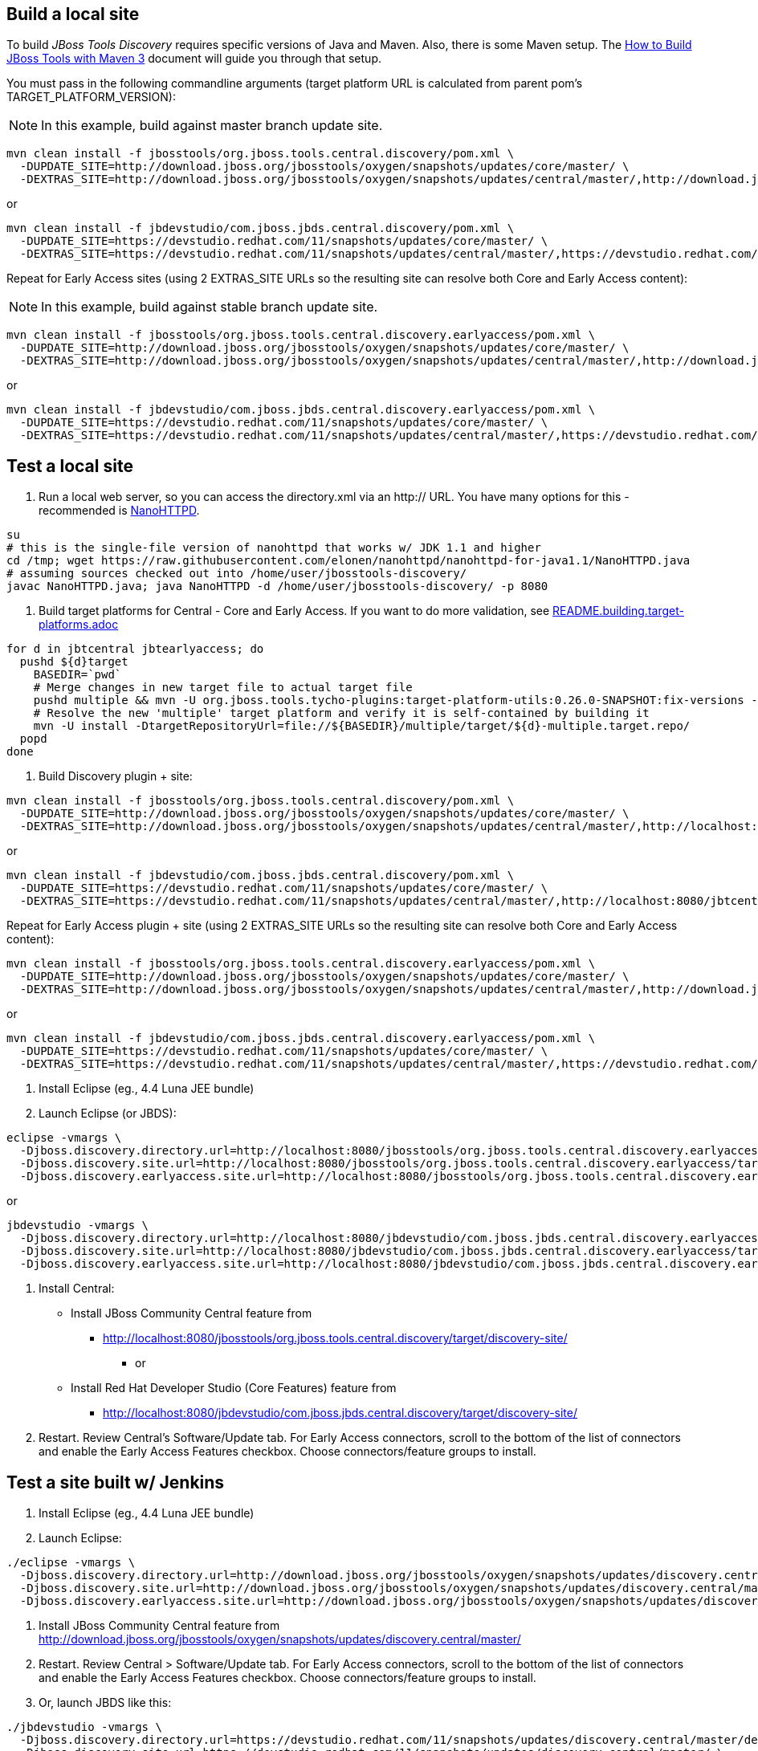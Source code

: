 ## Build a local site

To build _JBoss Tools Discovery_ requires specific versions of Java and
Maven. Also, there is some Maven setup. The https://community.jboss.org/wiki/HowToBuildJBossToolsWithMaven3[How to Build JBoss Tools with Maven 3]
document will guide you through that setup.

You must pass in the following commandline arguments (target platform URL is calculated from parent pom's TARGET_PLATFORM_VERSION):

[NOTE]
====
In this example, build against master branch update site.
====

[source,bash]
----
mvn clean install -f jbosstools/org.jboss.tools.central.discovery/pom.xml \
  -DUPDATE_SITE=http://download.jboss.org/jbosstools/oxygen/snapshots/updates/core/master/ \
  -DEXTRAS_SITE=http://download.jboss.org/jbosstools/oxygen/snapshots/updates/central/master/,http://download.jboss.org/jbosstools/targetplatforms/jbtcentraltarget/4.62.0.*/REPO/
----

or

[source,bash]
----
mvn clean install -f jbdevstudio/com.jboss.jbds.central.discovery/pom.xml \
  -DUPDATE_SITE=https://devstudio.redhat.com/11/snapshots/updates/core/master/ \
  -DEXTRAS_SITE=https://devstudio.redhat.com/11/snapshots/updates/central/master/,https://devstudio.redhat.com/targetplatforms/jbtcentraltarget/4.62.0.*/REPO/
----

Repeat for Early Access sites (using 2 EXTRAS_SITE URLs so the resulting site can resolve both Core and Early Access content):

[NOTE]
====
In this example, build against stable branch update site.
====

[source,bash]
----
mvn clean install -f jbosstools/org.jboss.tools.central.discovery.earlyaccess/pom.xml \
  -DUPDATE_SITE=http://download.jboss.org/jbosstools/oxygen/snapshots/updates/core/master/ \
  -DEXTRAS_SITE=http://download.jboss.org/jbosstools/oxygen/snapshots/updates/central/master/,http://download.jboss.org/jbosstools/targetplatforms/jbtcentraltarget/4.62.0.*/REPO/,http://download.jboss.org/jbosstools/oxygen/snapshots/updates/earlyaccess/master/,http://download.jboss.org/jbosstools/targetplatforms/jbtearlyaccesstarget/4.62.0.*/REPO/
----

or

[source,bash]
----
mvn clean install -f jbdevstudio/com.jboss.jbds.central.discovery.earlyaccess/pom.xml \
  -DUPDATE_SITE=https://devstudio.redhat.com/11/snapshots/updates/core/master/ \
  -DEXTRAS_SITE=https://devstudio.redhat.com/11/snapshots/updates/central/master/,https://devstudio.redhat.com/targetplatforms/jbtcentraltarget/4.62.0.*/REPO/,https://devstudio.redhat.com/11/snapshots/updates/earlyaccess/master/,https://devstudio.redhat.com/targetplatforms/jbtearlyaccesstarget/4.62.0.*/REPO/
----

## Test a local site

0. Run a local web server, so you can access the directory.xml via an http:// URL. You have many options for this - recommended is https://raw.githubusercontent.com/elonen/nanohttpd/nanohttpd-for-java1.1/NanoHTTPD.java[NanoHTTPD].

[source,bash]
----
su
# this is the single-file version of nanohttpd that works w/ JDK 1.1 and higher
cd /tmp; wget https://raw.githubusercontent.com/elonen/nanohttpd/nanohttpd-for-java1.1/NanoHTTPD.java
# assuming sources checked out into /home/user/jbosstools-discovery/
javac NanoHTTPD.java; java NanoHTTPD -d /home/user/jbosstools-discovery/ -p 8080
----

1. Build target platforms for Central - Core and Early Access. If you want to do more validation, see link:README.building.target-platforms.adoc[]

[source,bash]
----
for d in jbtcentral jbtearlyaccess; do
  pushd ${d}target
    BASEDIR=`pwd`
    # Merge changes in new target file to actual target file
    pushd multiple && mvn -U org.jboss.tools.tycho-plugins:target-platform-utils:0.26.0-SNAPSHOT:fix-versions -DtargetFile=${d}-multiple.target && rm -f ${d}-multiple.target ${d}-multiple.target_update_hints.txt && mv -f ${d}-multiple.target_fixedVersion.target ${d}-multiple.target && popd
    # Resolve the new 'multiple' target platform and verify it is self-contained by building it
    mvn -U install -DtargetRepositoryUrl=file://${BASEDIR}/multiple/target/${d}-multiple.target.repo/
  popd
done
----

2. Build Discovery plugin + site:

[source,bash]
----
mvn clean install -f jbosstools/org.jboss.tools.central.discovery/pom.xml \
  -DUPDATE_SITE=http://download.jboss.org/jbosstools/oxygen/snapshots/updates/core/master/ \
  -DEXTRAS_SITE=http://download.jboss.org/jbosstools/oxygen/snapshots/updates/central/master/,http://localhost:8080/jbtcentraltarget/multiple/target/jbtcentral-multiple.target.repo/
----

or

[source,bash]
----
mvn clean install -f jbdevstudio/com.jboss.jbds.central.discovery/pom.xml \
  -DUPDATE_SITE=https://devstudio.redhat.com/11/snapshots/updates/core/master/ \
  -DEXTRAS_SITE=https://devstudio.redhat.com/11/snapshots/updates/central/master/,http://localhost:8080/jbtcentraltarget/multiple/target/jbtcentral-multiple.target.repo/
----

Repeat for Early Access plugin + site (using 2 EXTRAS_SITE URLs so the resulting site can resolve both Core and Early Access content):

[source,bash]
----
mvn clean install -f jbosstools/org.jboss.tools.central.discovery.earlyaccess/pom.xml \
  -DUPDATE_SITE=http://download.jboss.org/jbosstools/oxygen/snapshots/updates/core/master/ \
  -DEXTRAS_SITE=http://download.jboss.org/jbosstools/oxygen/snapshots/updates/central/master/,http://download.jboss.org/jbosstools/oxygen/snapshots/updates/earlyaccess/master/,http://localhost:8080/jbtcentraltarget/multiple/target/jbtcentral-multiple.target.repo/,http://localhost:8080/jbtearlyaccesstarget/multiple/target/jbtearlyaccess-multiple.target.repo/
----

or

[source,bash]
----
mvn clean install -f jbdevstudio/com.jboss.jbds.central.discovery.earlyaccess/pom.xml \
  -DUPDATE_SITE=https://devstudio.redhat.com/11/snapshots/updates/core/master/ \
  -DEXTRAS_SITE=https://devstudio.redhat.com/11/snapshots/updates/central/master/,https://devstudio.redhat.com/11/snapshots/updates/earlyaccess/master/,http://localhost:8080/jbtcentraltarget/multiple/target/jbtcentral-multiple.target.repo/,http://localhost:8080/jbtearlyaccesstarget/multiple/target/jbtearlyaccess-multiple.target.repo/
----

3. Install Eclipse (eg., 4.4 Luna JEE bundle)

4. Launch Eclipse (or JBDS):

[source,bash]
----
eclipse -vmargs \
  -Djboss.discovery.directory.url=http://localhost:8080/jbosstools/org.jboss.tools.central.discovery.earlyaccess/target/discovery-site/jbosstools-directory.xml \
  -Djboss.discovery.site.url=http://localhost:8080/jbosstools/org.jboss.tools.central.discovery.earlyaccess/target/discovery-site/ \
  -Djboss.discovery.earlyaccess.site.url=http://localhost:8080/jbosstools/org.jboss.tools.central.discovery.earlyaccess/target/discovery-site/
----

or

[source,bash]
----
jbdevstudio -vmargs \
  -Djboss.discovery.directory.url=http://localhost:8080/jbdevstudio/com.jboss.jbds.central.discovery.earlyaccess/target/discovery-site/devstudio-directory.xml \
  -Djboss.discovery.site.url=http://localhost:8080/jbdevstudio/com.jboss.jbds.central.discovery.earlyaccess/target/discovery-site/ \
  -Djboss.discovery.earlyaccess.site.url=http://localhost:8080/jbdevstudio/com.jboss.jbds.central.discovery.earlyaccess/target/discovery-site/
----

5. Install Central:

* Install JBoss Community Central feature from
** http://localhost:8080/jbosstools/org.jboss.tools.central.discovery/target/discovery-site/
*** or
* Install Red Hat Developer Studio (Core Features) feature from
** http://localhost:8080/jbdevstudio/com.jboss.jbds.central.discovery/target/discovery-site/

6. Restart. Review Central's Software/Update tab. For Early Access connectors, scroll to the bottom of the list of connectors and enable the Early Access Features checkbox. Choose connectors/feature groups to install.


## Test a site built w/ Jenkins

1. Install Eclipse (eg., 4.4 Luna JEE bundle)

2. Launch Eclipse:

[source,bash]
----
./eclipse -vmargs \
  -Djboss.discovery.directory.url=http://download.jboss.org/jbosstools/oxygen/snapshots/updates/discovery.central/master/jbosstools-directory.xml \
  -Djboss.discovery.site.url=http://download.jboss.org/jbosstools/oxygen/snapshots/updates/discovery.central/master/ \
  -Djboss.discovery.earlyaccess.site.url=http://download.jboss.org/jbosstools/oxygen/snapshots/updates/discovery.earlyaccess/master/
----

3. Install JBoss Community Central feature from http://download.jboss.org/jbosstools/oxygen/snapshots/updates/discovery.central/master/

4. Restart. Review Central > Software/Update tab. For Early Access connectors, scroll to the bottom of the list of connectors and enable the Early Access Features checkbox. Choose connectors/feature groups to install.

5. Or, launch JBDS like this:

[source,bash]
----
./jbdevstudio -vmargs \
  -Djboss.discovery.directory.url=https://devstudio.redhat.com/11/snapshots/updates/discovery.central/master/devstudio-directory.xml \
  -Djboss.discovery.site.url=https://devstudio.redhat.com/11/snapshots/updates/discovery.central/master/ \
  -Djboss.discovery.earlyaccess.site.url=https://devstudio.redhat.com/11/snapshots/updates/discovery.earlyaccess/master/
----

Instead of the latest master build, you can also point Eclipse / JBDS at more stable Central sites:

* The current released milestone URLs for JBT/JBDS are:

** http://download.jboss.org/jbosstools/oxygen/development/updates/discovery.central/4.5.0.*/jbosstools-directory.xml
** https://devstudio.redhat.com/11/development/updates/discovery.central/11.0.0.*/devstudio-directory.xml

* The staging URLs are:

** http://download.jboss.org/jbosstools/oxygen/staging/updates/discovery.central/
** http://download.jboss.org/jbosstools/oxygen/staging/updates/discovery.earlyaccess/

** https://devstudio.redhat.com/11/staging/updates/discovery.central/
** https://devstudio.redhat.com/11/staging/updates/discovery.earlyaccess/

* The master branch URLs are:

**  http://download.jboss.org/jbosstools/oxygen/snapshots/updates/discovery.central/master/
**  http://download.jboss.org/jbosstools/oxygen/snapshots/updates/discovery.earlyaccess/master/

**  https://devstudio.redhat.com/11/snapshots/updates/discovery.central/master/
**  https://devstudio.redhat.com/11/snapshots/updates/discovery.earlyaccess/master/

